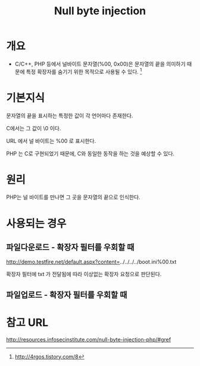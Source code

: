 #+TITLE: Null byte injection

* 개요
- C/C++, PHP 등에서 널바이트 문자열(%00, 0x00)은 문자열의 끝을 의미하기 때문에 특정 확장자를 숨기기 위한 목적으로 사용될 수 있다. [fn:1]


* 기본지식
문자열의 끝을 표시하는 특정한 값이 각 언어마다 존재한다.

C에서는 그 값이 \0 이다.  

URL 에서 널 바이트는 %00 로 표시한다.

PHP 는 C로 구현되었기 때문에, C와 동일한 동작을 하는 것을 예상할 수 있다.

* 원리
PHP는 널 바이트를 만나면 그 곳을 문자열의 끝으로 인식한다. 

* 사용되는 경우
** 파일다운로드 - 확장자 필터를 우회할 때
http://demo.testfire.net/default.aspx?content=../../../../boot.ini%00.txt

확장자 필터에 txt 가 전달됨에 따라 이상없는 확장자 요청으로 판단된다.

** 파일업로드 - 확장자 필터를 우회할 때
	
* 참고 URL
http://resources.infosecinstitute.com/null-byte-injection-php/#gref

[fn:1] http://4rgos.tistory.com/8




